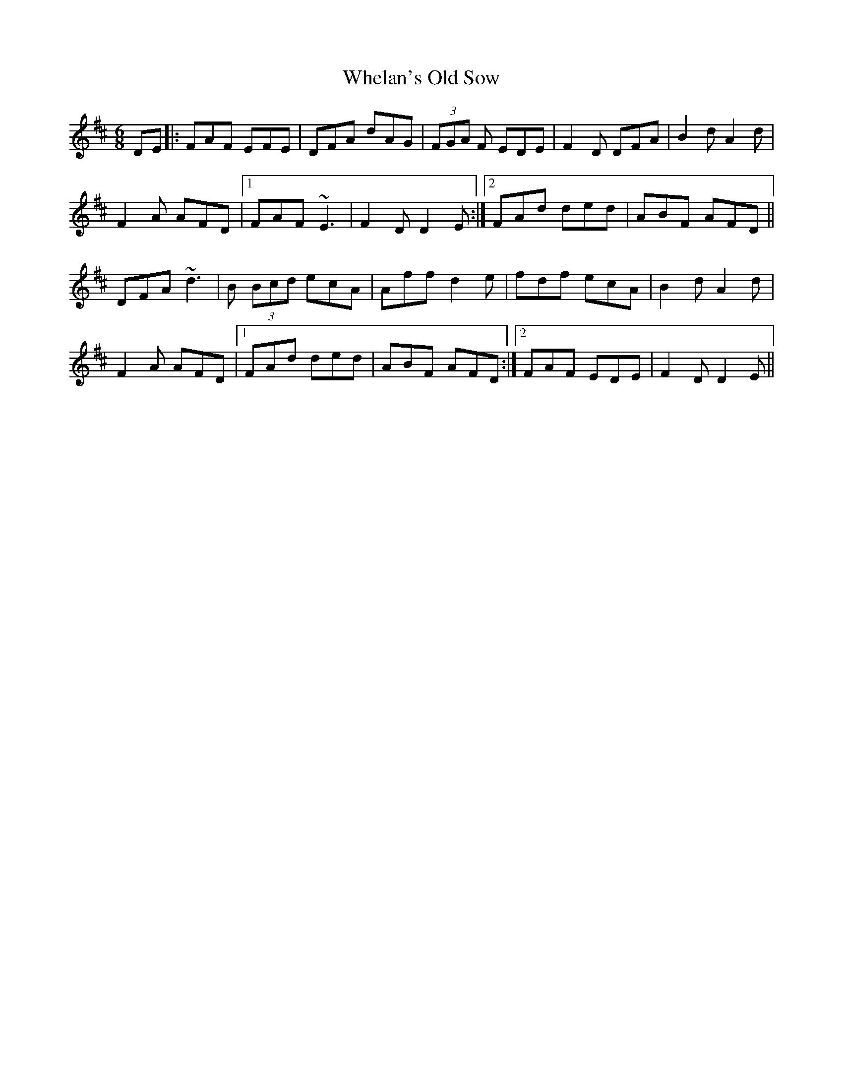 X: 42539
T: Whelan's Old Sow
R: jig
M: 6/8
K: Dmajor
DE|:FAF EFE|DFA dAG|(3FGA F EDE|F2D DFA|B2d A2d|
F2A AFD|1 FAF ~E3|F2D D2E:|2 FAd ded|ABF AFD||
DFA ~d3|B (3Bcd ecA|Aff d2e|fdf ecA|B2d A2d|
F2A AFD|1 FAd ded|ABF AFD:|2 FAF EDE|F2D D2E||

